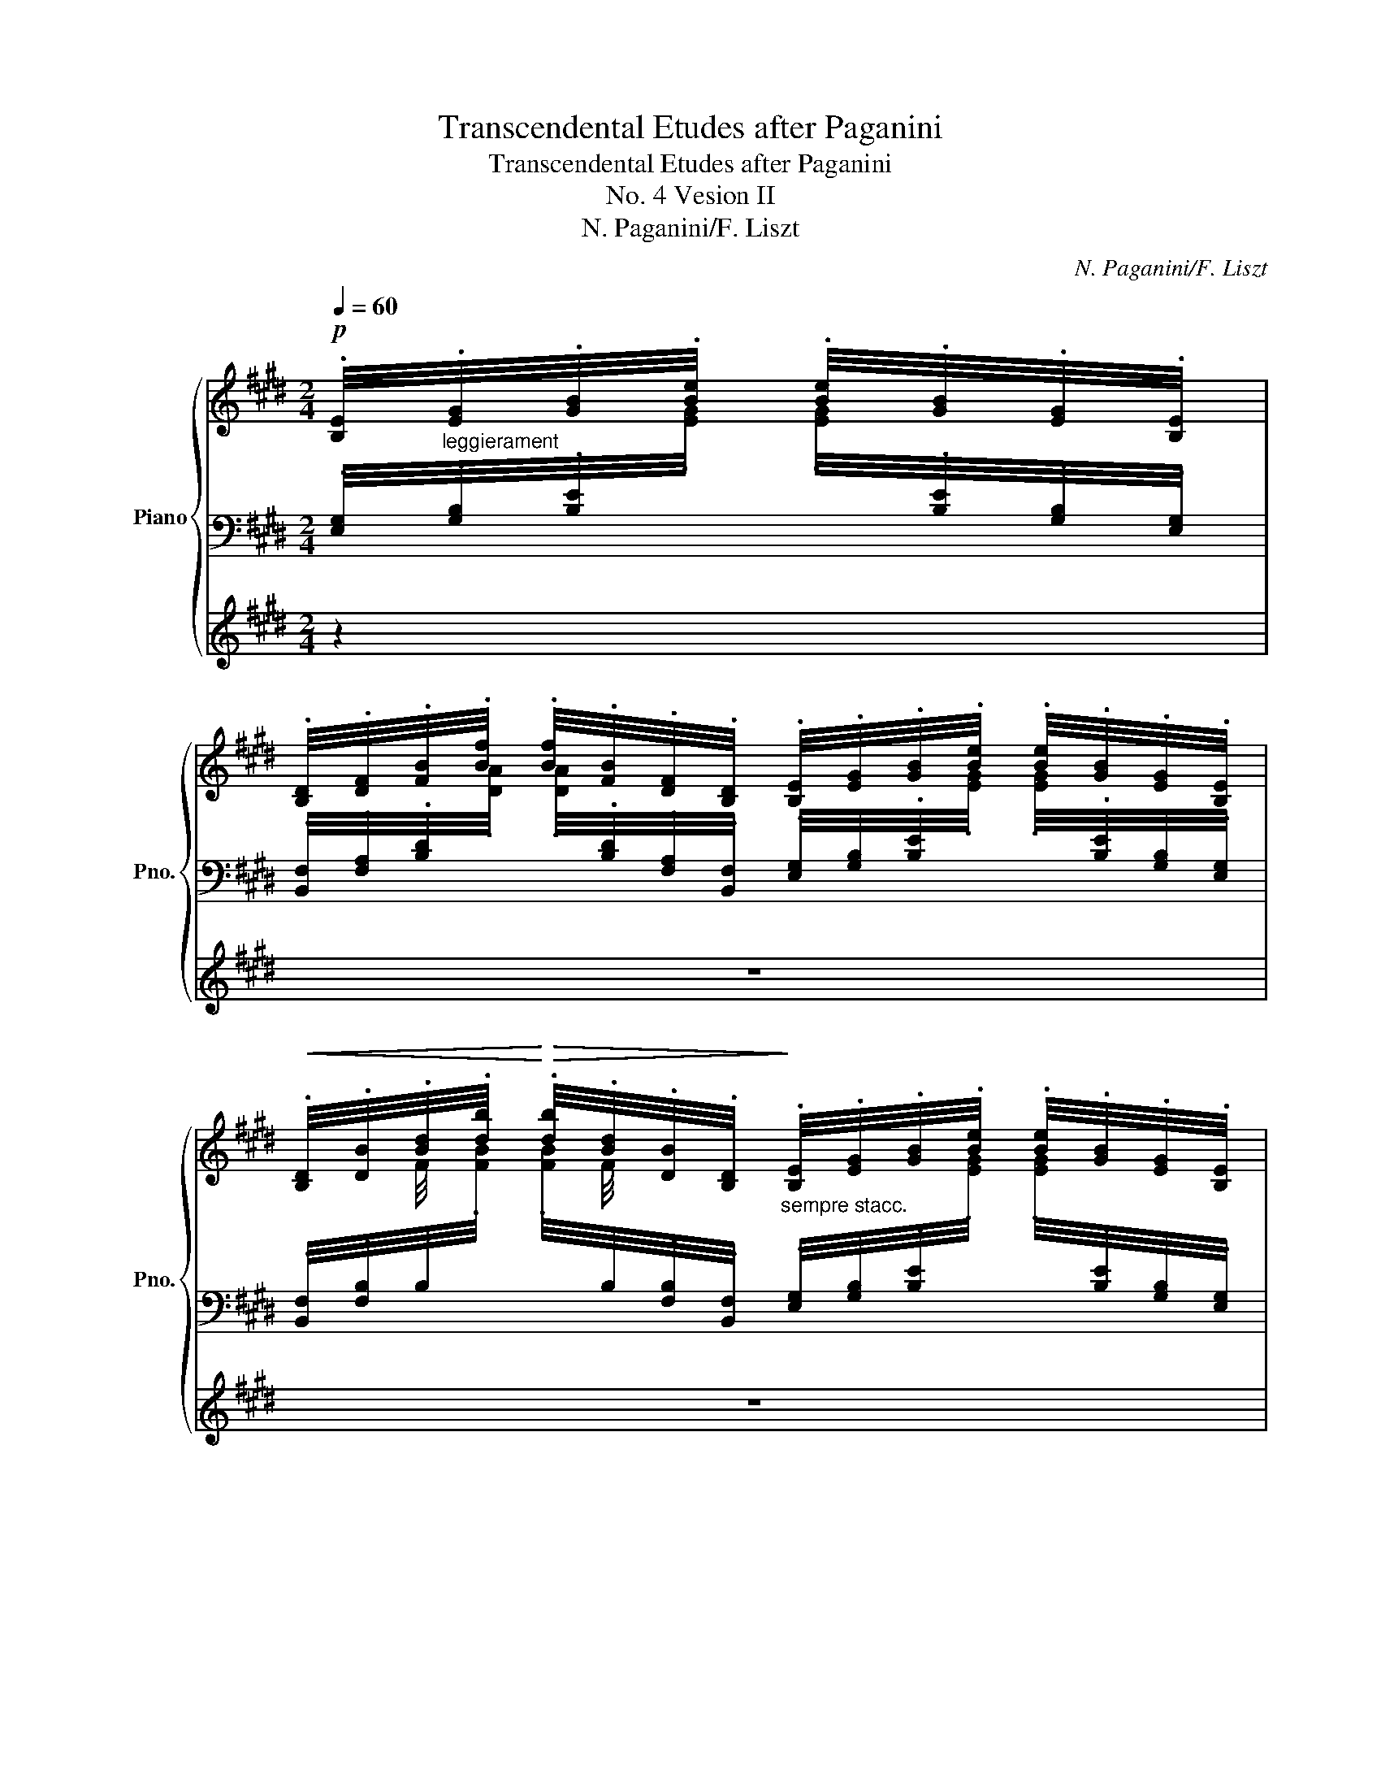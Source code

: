 X:1
T:Transcendental Etudes after Paganini
T:Transcendental Etudes after Paganini
T:No. 4 Vesion II
T:N. Paganini/F. Liszt
C:N. Paganini/F. Liszt
%%score { ( 1 5 ) | ( 2 4 ) | 3 }
L:1/8
Q:1/4=60
M:2/4
K:E
V:1 treble nm="Piano" snm="Pno."
V:5 treble 
V:2 bass 
V:4 bass 
V:3 treble 
V:1
!p! .[B,E]/4"_leggierament".[EG]/4.[GB]/4.[Be]/4 .[Be]/4.[GB]/4.[EG]/4.[B,E]/4 | %1
 .[B,D]/4.[DF]/4.[FB]/4.[Bf]/4 .[Bf]/4.[FB]/4.[DF]/4.[B,D]/4 .[B,E]/4.[EG]/4.[GB]/4.[Be]/4 .[Be]/4.[GB]/4.[EG]/4.[B,E]/4 | %2
!<(! .[B,D]/4.[DB]/4.[Bd]/4.[db]/4!<)!!>(! .[db]/4.[Bd]/4.[DB]/4.[B,D]/4!>)!"_sempre stacc." .[B,E]/4.[EG]/4.[GB]/4.[Be]/4 .[Be]/4.[GB]/4.[EG]/4.[B,E]/4 | %3
 .[B,D]/4.[DF]/4.[FB]/4.[Bf]/4 .[Bf]/4.[FB]/4.[DF]/4.[B,D]/4 .[B,E]/4.[EG]/4.[GB]/4.[Be]/4 .[Be]/4.[GB]/4.[EG]/4.[B,E]/4 | %4
!<(! .[B,D]/4.[DB]/4.[Bd]/4.[db]/4 .[db]/4.[Bd]/4.[DB]/4.[B,D]/4!<)! [G,=DE]/4[B,G]/4[Ge]/4[Bg]/4 [Bg]/4[Ge]/4[B,G]/4[G,E]/4 | %5
 [A,E]/4[CA]/4[Ae]/4[ca]/4 !wedge![ec']/!wedge![ae']/ [^A,EF]/4[C^A]/4[Af]/4[c^a]/4 [ca]/4[Af]/4[CA]/4[A,F]/4 | %6
 [B,F]/4[DB]/4[Bf]/4[db]/4 !wedge![fd']/!wedge![bf']/"_poco a poco cresc." [DF]/4[Bd]/4[df]/4[bd']/4 [bd']/4[df]/4[Bd]/4[DF]/4 | %7
 [EG]/4[Be]/4[eg]/4[be']/4 [be']/4[eg]/4[Be]/4[EG]/4 [FB]/4[df]/4[fb]/4[d'f']/4 [d'f']/4[fb]/4[df]/4[FB]/4 | %8
 [GB]/4[eg]/4[gb]/4[e'g']/4 [e'g']/4[gb]/4[eg]/4[GB]/4 [Ac]/4[ea]/4[ac']/4[e'a']/4 [e'a']/4[ac']/4[ea]/4[Ac]/4 | %9
 [^A=g]/4"_molto"[ec']/4!8va(![^a=g']/4[e'c'']/4 [e'c'']/4[ag']/4!8va)![ec']/4[Ag]/4!<(! [ca]/4[ge']/4!8va(![c'^a']/4[g'e'']/4 [g'e'']/4[c'a']/4!8va)![ge']/4[ca]/4!<)! | %10
!<(! [^A=g]/4[ec']/4!8va(![^a=g']/4[e'c'']/4!<)! [e'c'']/4[ag']/4!8va)![ec']/4[Ag]/4!<(! [=Ge]/4[ca]/4!8va(![ge']/4[c'^a']/4!<)! [c'a']/4[ge']/4!8va)![ca]/4[Ge]/4 | %11
!<(! [Ec]/4[^A=g]/4!8va(![ec']/4[^a=g']/4!<)! [ag']/4[ec']/4!8va)![Ag]/4[Ec]/4!<(! [CA]/4[=Ge]/4[ca]/4[ge']/4!<)! [ge']/4[ca]/4[Ge]/4[CA]/4 | %12
 [B,F]/4[DB]/4[Bf]/4[db]/4!wedge![fd']/!wedge![bf']/!p! z/!>(! ([ff']/[=c=c']/[Bb]/)!>)! | %13
 ([Bb]3/4[cc']/8[dd']/8) !wedge![ee']/!wedge![gg']/"^legg." !wedge![A,B,]/4!wedge![DF]/4!wedge![AB]/4!wedge![df]/4 !wedge![df]/4!wedge![AB]/4!wedge![DF]/4!wedge![A,B,]/4 | %14
 z/4!<(! [EG]/4B/4[eg]/4 !wedge![Gb]/!wedge![Be']/!<)!!f! !>!!wedge!A,/!wedge![cac']/ !>!!wedge!B,/!wedge![egbe']/ | %15
 !>!C/!wedge![eac'e']/ !>!=C/!wedge![f^ae'f']/ !>!B,/!wedge![gbe'g']/ !>!B,/!wedge![=abd'f'b']/ | %16
 !wedge!!^![G,B,E]!8va(!!wedge!!^![e'g'b'e'']!8va)!!p! [=G,B,E]/4[B,E=G]/4[EGB]/4[GBe]/4 [GBe]/4[EGB]/4[B,EG]/4[G,B,E]/4 | %17
 [F,B,^D]/4[B,DF]/4[DAB]/4[ABf]/4 [ABf]/4[DAB]/4[B,DF]/4[F,B,D]/4!<(! [=G,B,E]/4[B,E=G]/4[EGB]/4[GBe]/4 [GBe]/4[EGB]/4[B,EG]/4[G,B,E]/4!<)! | %18
!<(! [F,B,^D]/4[B,DF]/4[F^d]/4[db]/4 [db]/4[Fd]/4[B,DF]/4[F,B,D]/4!<)! [=G,B,E]/4[B,E=G]/4[EGB]/4[GBe]/4 [GBe]/4[EGB]/4[B,EG]/4[G,B,E]/4 | %19
 [F,B,^D]/4[B,DF]/4[DAB]/4[ABf]/4 [ABf]/4[DAB]/4[B,DF]/4[F,B,D]/4!<(! [=G,B,E]/4[B,E=G]/4[GB]/4[Be]/4 [Be]/4[GB]/4[EG]/4[B,E]/4!<)! | %20
!<(! [B,^D]/4[DB]/4[F^d]/4[db]/4 [db]/4[Fd]/4[DB]/4[B,D]/4!<)! [B,=D]/4[FB]/4[B=d]/4[fb]/4 [fb]/4[Bd]/4[FB]/4[B,D]/4 | %21
 [=C=D]/4[F=c]/4[c=d]/4[f=c']/4 [fc']/4[cd]/4[Fc]/4[CD]/4 [A,D]/4[FA]/4[Ad]/4[fa]/4 [fa]/4[Ad]/4[FA]/4[A,D]/4 | %22
 =D/4[=GB]/4[B=d]/4[=gb]/4 [gb]/4[Bd]/4[GB]/4[B,D]/4 [B,D]/4[GB]/4!8va(![gb]/4[b=g']/4 [bg']/4[gb]/4!8va)![GB]/4[B,D]/4 | %23
 [B,=D]/4[=GB]/4!8va(![b=d']/4[=g'b']/4 [g'b']/4[bd']/4!8va)![GB]/4[B,D]/4 [B,D]/4[GB]/4!8va(![d'g']/4[b'=d'']/4 [b'd'']/4[d'g']/4!8va)![GB]/4[B,D]/4 | %24
"_sempre più cresc.e marcato la mana sinistra" [=CE]/4[E=c]/4[ce]/4[e=c']/4 !wedge!^C/!wedge![Ae^c']/ [=DF]/4[F=d]/4[df]/4[f=d']/4 !wedge!^D/!wedge![Bf^d']/ | %25
 [E=G]/4[Ge]/4[e=g]/4[ge']/4 !wedge!F/!arpeggio!!wedge![=daf']/ !wedge!G/!arpeggio!!wedge![db=g']/ !wedge![FA]/!arpeggio!!wedge![f=d'a']/ | %26
 !wedge![=GB]/!8va(!!arpeggio!!wedge![=g=d'b']/!8va)! !wedge![G=c]/!8va(!!arpeggio!!wedge![ge'=c'']/!8va)! [^CE^c]/4 !wedge![ce]/4!wedge![^c'e']/4!wedge![eg]/4!wedge![e'=g']/4!wedge![g^a]/4!wedge![g'_b']/4 !>!C/4 | %27
(3!>!=D/!ff!!8va(! !wedge![=d'f'=d'']/!wedge![=c'e'=c'']/(3!wedge![bd'b']/!wedge![ac'a']/!wedge![=gb=g']/(3!wedge![faf']/!wedge![ege']/!wedge![=dfd']/!8va)!(3!wedge![=cec']/!wedge![Bdb]/!wedge![Aca]/ | %28
 [=GB=g]/ z/!p!!<(! !arpeggio!!>!=d'- d'/_e'/!<)!!>(! b/=c'/!>)! | %29
!p! (3=d'/!8va(! !wedge![d'b'=d'']/!wedge![=c'a'=c'']/(3!wedge![b=g'b']/!wedge![af'a']/!wedge![=ge'g']/(3!wedge![fd'f']/!wedge![ec'e']/!wedge![=dbd']/!8va)!(3!wedge![=cac']/!wedge![Bgb]/!wedge![Afa]/ | %30
"_agitato" [B=gb]/ z/!<(! !arpeggio!!>!=d'- d'/!<)!_e'/!>(! b/=c'/!>)! | %31
!p! (3=d'/!8va(! !wedge![d'b'=d'']/!wedge![=c'a'=c'']/(3!wedge![b=g'b']/!wedge![af'a']/!wedge![=ge'g']/(3!wedge![fd'f']/!wedge![ec'e']/!wedge![=dbd']/!8va)!(3!wedge![=cac']/!wedge![Bgb]/!wedge![Afa]/ | %32
 [B=gb]/ z/!<(! !arpeggio!!>!=d'- d'/d'/!<)! ^c'/d'/ | %33
!>(! =f'/_e'/4 z/4!>)!!p!!8va(! (3!wedge![_d'_b'_d'']/!wedge![d'b'd'']/!wedge![=c'_a'=c'']/(3!wedge![_b=g'b']/!wedge![bg'b']/!wedge![_af'a']/!wedge![=ge'g']/4!wedge![=fd'f']/4!wedge![_ec'e']/4!wedge![_dbd']/4!8va)! | %34
 [=c_a=c']/ z/"_più agitato"!<(! !arpeggio!!>!_e'- e'/e'/ =d'/e'/!<)! | %35
 !>!f'/!>!e'/4 z/4!8va(! (3!wedge![=d'b'=d'']/!wedge![d'b'd'']/!wedge![^c'a'^c'']/(3!wedge![b^g'b']/!wedge![bg'b']/!wedge![af'a']/[^ge'g']/4[fd'f']/4[ec'e']/4[=dbd']/4!8va)! | %36
 [^ca^c']/ z/!<(! !arpeggio!!>!e'- (6:4:6e'/e'/^d'/e'/d'/e'/!<)! | %37
 !>!=g'/!>!=f'/4 z/4!8va(! (3!wedge![_e'=c''_e'']/!wedge![e'c''e'']/!wedge![=d'_b'=d'']/(3!wedge![=c'a'c'']/!wedge![c'a'c'']/!wedge![_bg'b']/!wedge![af'a']/4!wedge![=ge'g']/4!wedge![=fd'f']/4!wedge![_ec'e']/4!8va)! | %38
"_quasi forte ma sempre più cresc.e agitato" !wedge![=d_b=d']/ z/[K:bass] (=F,,>F,,E,,/F,,/) | %39
 _G,,[K:treble]"^martellato"!8va(! (3!wedge![=e'^c''=e'']/!wedge![e'c''e'']/!wedge![^d'b'^d'']/(3!wedge![^c'^a'c'']/!wedge![c'a'c'']/!wedge![b^g'b']/!wedge![^af'a']/4!wedge![^ge'g']/4!wedge![fd'f']/4!wedge![ec'e']/4!8va)! | %40
 !wedge![^db^d'][K:bass]"^pesante" (F,,>F,,^E,,/F,,/) | %41
 =G,,[K:treble]!8va(! (3!wedge![=f'=d''=f'']/!wedge![f'd''f'']/!wedge![e'=c''e'']/(3!wedge![=d'b'd'']/!wedge![d'b'd'']/!wedge![=c'a'c'']/!wedge![b=g'b']/4!wedge![af'a']/4!wedge![=ge'g']/4!wedge![=fd'f']/4!8va)! | %42
[K:treble] !wedge![e=c'e'][K:bass] (=G,,>G,,F,,/G,,/) | %43
 _A,,[K:treble]!ff!"_con bravura\nmolto energico\n"!8va(! (3[_g'_e''_g'']/[g'e''g'']/[=f'_d''=f'']/(3[_e'=c''e'']/[e'c''e'']/[_d'_b'd'']/(3[=c'_a'c'']/[c'a'c'']/[_bg'b']/ | %44
 (3[_a=f'_a']/[af'a']/[=ge'=g']/!ff!(3[_g_e'_g']/[ge'g']/[=f_d'f']/(3[_e=c'e']/[ec'e']/[_d_bd']/!8va)!(3[=cac']/[cac']/[_Bgb]/ | %45
(3[_A=f_a]/[Afa]/"^ancora più rinforzando"[=Ge=g]/(3[_G_e_g]/[Geg]/[=F_df]/(3[_E=ce]/[Ece]/[_D_Bd]/(3[=CAc]/[CAc]/[_B,GB]/ | %46
(3[_A,=F_A]/[A,FA]/[A,E=GA]/(3!^![A,_E_GA]/[A,EGA]/[A,=DFA]/ !wedge!!^![A,_D_FA]/!wedge!!^![A,=CEA]/ z/ !wedge!!^![A,=B,=DA]/ | %47
 z/ !wedge!!^![_A,_B,_D_A]/ z/ !wedge!!^![A,__B,DA]/ !wedge!!^![A,=CA]!8va(! !arpeggio!!wedge![_g_a=c'_a']!8va)! | %48
 z2!p!"^una corda" [=F,_D]/4[_A,=F]/4x/4[_A=f]/4 [Af]/4[F_d]/4[A,F]/4[F,D]/4 | %49
 =C/4_E/4x/4[_A_g]/4 [Ag]/4[_G_e]/4E/4C/4!p! [=F,_D]/4[_A,=F]/4x/4[A=f]/4 [Af]/4[F_d]/4[A,F]/4[F,D]/4 | %50
 =C/4_E/4x/4[=c_a]/4 [ca]/4[_G_e]/4E/4C/4 [_F,_D]/4[_A,_F]/4x/4[_A_f]/4 [Af]/4[F_d]/4[A,F]/4[F,D]/4 | %51
 =C/4_E/4x/4[_A_g]/4 [Ag]/4[_G_e]/4E/4C/4!p! [_F,_D]/4[_A,_F]/4x/4[A_f]/4 [Af]/4[F_d]/4[A,F]/4[F,D]/4 | %52
 =C/4_E/4x/4[=c_a]/4 [ca]/4[_G_e]/4E/4C/4"_cresc." ^C/4=E/4x/4[^G=e]/4 [Ge]/4[E^c]/4E/4C/4 | %53
 =D/4E/4x/4[Ge]/4 [Ge]/4[E=d]/4E/4D/4 C/4E/4x/4[ca]/4 [ca]/4[Ae]/4E/4C/4 | %54
 C/4E/4"_string."x/4[ec']/4 [ec']/4[ce]/4=G/4^A,/4 !>!!wedge!B,/!wedge![Fdb]/ !>!!wedge!=A,/!wedge![Fdb]/ | %55
 !>!!wedge!G,/!wedge![GBg]/ !>!!wedge!A,/!wedge![Aca]/ !>!!wedge!B,/!wedge![Beb]/ !>!!wedge!B,/!wedge![Bdb]/ | %56
 z2!fff!"^con bravura" x2 | x4 | x4 | x4 | x4 | %61
[I:staff +1] [A,,C,E,]/4[I:staff -1][A,CEA]/4[cc']/4[aa']/4!8va(! !wedge![c'c'']/!wedge![e'e'']/!8va)! x2 | %62
[I:staff +1] [B,,D,F,]/4[I:staff -1][B,DFB]/4[dd']/4[bb']/4!8va(! !wedge![d'd'']/!wedge![f'f'']/!8va)! x2 | %63
 x4 | x4 | x4 | x4 | x4 | x2[K:bass][K:treble]!mf! z/!>(! ([ff']/[=c=c']/[Bb]/)!>)! | %69
 ([Bb]3/4[cc']/8[dd']/8) [ee']/[gg']/!<(! !wedge![A,B,]/4!wedge![DF]/4!wedge![AB]/4!wedge![df]/4 !wedge![df]/4!wedge![AB]/4!wedge![DF]/4!wedge![A,B,]/4!<)! | %70
 z/4 [EG]/4B/4[eg]/4 !wedge![Gb]/!wedge![Be']/!f! !>!!wedge!A,/!wedge![cac']/ !>!!wedge!B,/!wedge![egbe']/ | %71
 !>!!wedge!C/!wedge![eac'e']/ !>!!wedge!=C/!wedge![f^ae'f']/ !>!!wedge!B,/!wedge![gbe'g']/ !>!!wedge!B,/!wedge![=abd'f'b']/ | %72
 !wedge!!^![G,B,E]!8va(!!wedge!!^![e'g'b'e'']!8va)!!f! E/4[GBe]/4e/4[gbe']/4 [gbe']/4e/4[GBe]/4E/4 | %73
 E/4[A=ce]/4e/4[a=c'e']/4 [ac'e']/4e/4[Ace]/4E/4 E/4[=G^Ae]/4e/4[=g^ae']/4 [gae']/4e/4[GAe]/4E/4 | %74
!<(! E/4[^GBe]/4e/4[gbe']/4!8va(! e'/4[g'b'e'']/4[g'b'e'']/4e'/4!<)! [c'e']/4!<(![ef]/4[ef]/4[c'e']/4 [c'e']/4[a'c'']/4[a'c'']/4[c'e']/4!8va)!!<)! | %75
 [gb]/4[Be]/4[Be]/4[gb]/4!8va(! b/4[e'g'b']/4[e'g'b']/4b/4!8va)! [db]/4[Bf]/4[Bf]/4[db]/4!8va(! b/4[d'f'b']/4[d'f'b']/4b/4!8va)! | %76
[I:staff +1] !arpeggio![E,G,B,E]/4[I:staff -1][B,EG]/4[EGB]/4[GBe]/4!8va(! !wedge![be'g']/!wedge![g'b'e'']/!8va)! !>![Ee]3/2{/[=G=g]}[=F=f]/ | %77
 [Ee]>[Ee] [E=G^Ae]/[ee']/[dd']/[^cc']/ | %78
 !wedge![B^gb][K:treble]!8va(! (3!arpeggio![gb']/!arpeggio![fa']/!arpeggio![eg']/ (3!arpeggio![ac'']/!arpeggio![gb']/!arpeggio![fa']/(3!arpeggio![eg']/!arpeggio![df']/!arpeggio![ce']/!8va)! | %79
 !wedge![Bgb] !arpeggio!!^![g-b-e'g'-]([gbd'g']/[aa']/[cc']/[dd']/) | %80
 !wedge![ege']/!<(! E/4E/4E/4E/4{/=G}=F/4E/4!<)! !^![A,=CE]/4[CEA]/4[I:staff +1][EA=c]/4[I:staff -1][ea=c'e']/4 [eac'e']/4[I:staff +1][EAc]/4[I:staff -1][CEA]/4[A,CE]/4 | %81
 !wedge![G,B,G]/!<(! E/4E/4E/4E/4{/=G}=F/4E/4!<)! !^![A,=CE]/4[CEA]/4[I:staff +1][EA=c]/4!8va(![I:staff -1]!>![a=c'e'a']/4 !>![ac'e'a']/4!8va)![I:staff +1][EAc]/4[I:staff -1][CEA]/4[A,CE]/4 | %82
 !wedge![G,B,G]/!<(! E/4E/4E/4E/4{/=G}=F/4E/4!<)! !wedge![A,=CE]/4[CEA]/4[I:staff +1][A=cea]/4!8va(![I:staff -1]!>![=c'e'a'=c'']/4 !>![c'e'a'c'']/4!8va)![I:staff +1][Acea]/4[I:staff -1][A,CE]/4[I:staff +1][E,,A,,=C,E,]/4 | %83
[I:staff -1] x4 | x4 | %85
 x[K:bass][K:treble] x[K:bass][K:treble]!<(! x/[K:bass] x/[K:treble]!<)!!>(! x/[K:bass] x/!>)! | %86
 x/ x[K:treble][K:bass] x/[K:treble] x/[K:bass] x/[K:treble] x/[K:bass] x/[K:treble] | %87
 x[K:bass][K:treble] x[K:bass][K:treble] x[K:bass][K:treble] x[K:bass] | %88
[I:staff +1] [E,,G,,]/4[G,,B,,]/4[I:staff -1][B,,E,]/4[E,G,]/4[I:staff +1] [G,B,]/4[I:staff -1][K:treble][B,E]/4[EG]/4[GB]/4 !wedge!B,/4!wedge![DA]/4!wedge!B/4!wedge![da]/4!wedge!b/4!wedge![da]/4!wedge!B/4!wedge![DA]/4 | %89
!<(! !wedge!B,/4!wedge![EG]/4!wedge!B/4!wedge![eg]/4!<)!b/!8va(! (!^![gg']/-"_subito" [gg']/[aa']/[cc']/[dd']/) | %90
!ff! !wedge![e=ge']!wedge![e'=g'c''e'']!8va)! z2 | %91
[Q:1/4=50]"^Maetoso." z2"_marcatissimo" [=CE]!8va(![e'=g'=c''e'']!8va)! | %92
 [=C=F]!8va(![=f'a'=c''=f'']!8va)![I:staff +1] [^D,^F,B,]!8va(![I:staff -1][bd'^f'b']!8va)! | %93
[I:staff +1] [E,G,B,][I:staff -1] z/ [gbe'g']/!wedge![gbe'g'] z |] %94
V:2
 .[E,G,]/4.[G,B,]/4.[B,E]/4[I:staff -1].[EG]/4 .[EG]/4[I:staff +1].[B,E]/4.[G,B,]/4.[E,G,]/4 | %1
 .[B,,F,]/4.[F,A,]/4.[B,D]/4[I:staff -1].[DA]/4 .[DA]/4[I:staff +1].[B,D]/4.[F,A,]/4.[B,,F,]/4 .[E,G,]/4.[G,B,]/4.[B,E]/4[I:staff -1].[EG]/4 .[EG]/4[I:staff +1].[B,E]/4.[G,B,]/4.[E,G,]/4 | %2
 .[B,,F,]/4.[F,B,]/4.B,/4[I:staff -1].[FB]/4 .[FB]/4[I:staff +1].B,/4.[F,B,]/4.[B,,F,]/4 .[E,G,]/4.[G,B,]/4.[B,E]/4[I:staff -1].[EG]/4 .[EG]/4[I:staff +1].[B,E]/4.[G,B,]/4.[E,G,]/4 | %3
 .[B,,F,]/4.[F,A,]/4.[B,D]/4[I:staff -1].[DA]/4 .[DA]/4[I:staff +1].[B,D]/4.[F,A,]/4.[B,,F,]/4 .[E,G,]/4.[G,B,]/4.[B,E]/4[I:staff -1].[EG]/4 .[EG]/4[I:staff +1].[B,E]/4.[G,B,]/4.[E,G,]/4 | %4
 .[B,,F,]/4.[F,B,]/4.B,/4[I:staff -1].[FB]/4 .[FB]/4[I:staff +1].B,/4.[F,B,]/4.[B,,F,]/4!ped! [E,,B,,]/4[=D,E,]/4[E,B,]/4[=DE]/4 [DE]/4[E,B,]/4[D,E,]/4[E,,B,,]/4!ped-up! | %5
!ped! [A,,C,]/4[E,A,]/4[A,C]/4[I:staff -1][EA]/4!wedge![Ac]/!wedge![ce]/!ped-up!!ped![I:staff +1] [F,,C,]/4[E,F,]/4[F,C]/4[EF]/4 [EF]/4[F,C]/4[E,F,]/4[F,,C,]/4!ped-up! | %6
!ped! [B,,D,]/4[F,B,]/4[B,D]/4[I:staff -1][FB]/4!wedge![Bd]/!wedge![df]/!ped-up![I:staff +1] [D,B,]/4[F,D]/4[I:staff -1][DB]/4[Fd]/4 [Fd]/4[DB]/4[I:staff +1][F,D]/4[D,B,]/4 | %7
 [E,B,]/4[G,E]/4[I:staff -1][EB]/4[Ge]/4 [Ge]/4[EB]/4[I:staff +1][G,E]/4[E,B,]/4 [F,D]/4[B,F]/4[I:staff -1][Fd]/4[Bf]/4 [Bf]/4[Fd]/4[I:staff +1][B,F]/4[F,D]/4 | %8
 [G,E]/4[B,G]/4[I:staff -1][Ge]/4[Bg]/4 [Bg]/4[Ge]/4[I:staff +1][B,G]/4[G,E]/4 [A,E]/4[CA]/4[I:staff -1][Ae]/4[ca]/4 [ca]/4[Ae]/4[I:staff +1][CA]/4[A,E]/4 | %9
[K:treble] [CE]/4[^A,=G]/4[ce]/4[^A=g]/4 [Ag]/4[ce]/4[A,G]/4[CE]/4 [EG]/4[CA]/4[eg]/4[c^a]/4 [ca]/4[eg]/4[CA]/4[EG]/4 | %10
 [CE]/4[^A,=G]/4[ce]/4[^A=g]/4 [Ag]/4[ce]/4[A,G]/4[CE]/4!>(! [A,C]/4[=G,E]/4[Ac]/4[Ge]/4 [Ge]/4[Ac]/4[G,E]/4[A,C]/4 | %11
[K:bass] [=G,^A,]/4[E,C]/4[K:treble][=G^A]/4[Ec]/4 [Ec]/4[GA]/4[K:bass][E,C]/4[G,A,]/4 [E,G,]/4[C,A,]/4[K:treble][EG]/4[CA]/4 [CA]/4[EG]/4[K:bass][C,A,]/4[E,G,]/4!>)! | %12
 [D,F,]/4B,/4[K:treble][DF]/4B/4!wedge![Bd]/!wedge![df]/[K:bass]!ped! !wedge!A,,/4!wedge![D,F,]/4!wedge!B,/4!wedge![DF]/4 !wedge![DF]/4!wedge!B,/4!wedge![D,F,]/4!wedge!A,,/4!ped-up! | %13
!ped! G,,/4[E,G,]/4B,/4[K:treble][EG]/4 !wedge![GB]/!wedge![Be]/!ped-up!!ped! z/[K:bass] (F/!>!=C/B,/)!ped-up! | %14
!ped! (B,3/4C/8D/8) !wedge!E/!wedge!G/!ped-up!"^marcato"!ped! !>!!wedge![A,,,A,,]/!wedge![E,A,C]/!ped-up!!ped! !>!!wedge![B,,,B,,]/!wedge![G,B,E]/!ped-up! | %15
!ped! !>!!wedge![C,,C,]/!wedge![A,CE]/!ped-up!!ped! !>!!wedge![=C,,=C,]/!wedge![F,^A,EF]/!ped-up!!ped! !>!!wedge![B,,,B,,]/!wedge![G,B,EG]/!ped-up!!ped! !>!!wedge![B,,,B,,]/!wedge![B,DFB]/!ped-up! | %16
!ped! !wedge!!^![E,,G,,B,,E,][K:treble]!wedge!!^![EGBe]!ped-up![K:bass]"^ben marcato la melodia" (B,,3/2{/=D,}=C,/) | %17
 B,,>B,, (B,,/=G,/F,/E,/ | %18
 ^D,/!>(!!>!=C,/B,,/) z/"^la melodia sempre forte" (B,,3/2!>)!{/=D,}C,/) | %19
 B,,>B,,!>(! !tenuto!B,,/[=G,B,]/[F,A,]/[E,G,]/ | [^D,F,]2!>)! !arpeggio![=D,F,]3/2{/A,}=G,/ | %21
 F,>F,!<(! F,/[=CE]/!arpeggio![B,=D]/[A,C]/!<)! | %22
!>(! !>![=D,B,]/[^A,,F,]/!>![=C,A,]/!>)![B,,=G,]/!ped! G,3/2{/B,}A,/!ped-up! | %23
!ped! !arpeggio![=F,=G,]3/2{/B,}A,/!ped-up! !arpeggio![F,G,]/{/B,}A,/ G,/{/B,}A,/ | %24
 =G,/=C/ A,/{/^C}B,/ A,/=D/ B,/{/D}=C/ | B,/E/ (=D/{/F}E/) (D/{/F}E/) (D/{/F}E/) | %26
 =D/ !^!=G!^!G/-!ped! G/4 x3/2 !>!^C,,/4 | %27
(3!>!!wedge![=D,,=D,]/!ped-up! !wedge![D,,B,,]/!wedge![D,,=C,]/(3!wedge![D,,D,]/!wedge![D,F,]/!wedge![D,=G,]/(3!wedge![D,A,]/!wedge![D,B,]/!wedge![D,=C]/(3!wedge![D,=D]/!wedge![D,E]/!wedge![D,F]/ | %28
!p!!ped! !arpeggio![=G,,B,,]/4"_arpeggiando                       simile"!arpeggio![=D,=G,]/4!arpeggio![G,B,]/4!arpeggio![=D=G]/4 !arpeggio![DG]/4!arpeggio![G,B,]/4!arpeggio![D,G,]/4!arpeggio![G,,B,,]/4!ped-up!!ped! !arpeggio![G,,=C,]/4!arpeggio![_E,F,]/4!arpeggio![G,=C]/4!arpeggio![_EF]/4 !arpeggio![EF]/4!arpeggio![G,C]/4!arpeggio![E,F,]/4!arpeggio![G,,C,]/4!ped-up! | %29
 !arpeggio!!wedge![=G,,B,,=G,]/ z/ !^!=D- D/(D/{DF}E/D/) | %30
!ped! !arpeggio![=G,,B,,]/4!arpeggio![=D,=G,]/4!arpeggio![G,B,]/4!arpeggio![=D=G]/4 !arpeggio![DG]/4!arpeggio![G,B,]/4!arpeggio![D,G,]/4!arpeggio![G,,B,,]/4!ped-up!!ped! !arpeggio![G,,=C,]/4!arpeggio![_E,F,]/4!arpeggio![G,=C]/4!arpeggio![_EF]/4 !arpeggio![EF]/4!arpeggio![G,C]/4!arpeggio![E,F,]/4!arpeggio![G,,C,]/4!ped-up! | %31
 !arpeggio!!wedge![=G,,B,,=G,]/ z/ !^!=D- D/(D/{DF}E/D/) | %32
!ped! (!arpeggio![=G,,B,,]/4!arpeggio![=D,=G,]/4!arpeggio![G,B,]/4!arpeggio![=D=G]/4 !arpeggio![DG]/4!arpeggio![G,B,]/4!arpeggio![D,G,]/4!arpeggio![G,,B,,]/4)!ped-up!!ped! (!arpeggio![G,,_B,,]/4!arpeggio![D,G,]/4!arpeggio![G,_B,]/4!arpeggio![DG]/4 !arpeggio![DG]/4!arpeggio![G,B,]/4!arpeggio![D,G,]/4!arpeggio![G,,B,,]/4)!ped-up! | %33
 !arpeggio!!wedge![=G,,_B,,_D,=G,]/ z/ !^!_E- E/(E/{E=G}=F/E/) | %34
!ped! (!arpeggio![_A,,=C,]/4!arpeggio![_E,_A,]/4!arpeggio![A,=C]/4!arpeggio![_E_A]/4 !arpeggio![EA]/4!arpeggio![A,C]/4!arpeggio![E,A,]/4!arpeggio![A,,C,]/4)!ped-up!!ped! (!arpeggio![A,,_C,]/4!arpeggio![E,A,]/4!arpeggio![A,_C]/4!arpeggio![EA]/4 !arpeggio![EA]/4!arpeggio![A,_C]/4!arpeggio![E,A,]/4!arpeggio![A,,_C,]/4)!ped-up! | %35
 !arpeggio!!wedge![^G,,B,,=D,^G,]/ z/ !^!E- (6:4:6E/[K:treble]E/{^G}F/E/=d/G/ | %36
[K:bass]!ped! (!arpeggio![A,,^C,]/4!arpeggio![E,A,]/4!arpeggio![A,^C]/4!arpeggio![EA]/4 !arpeggio![EA]/4!arpeggio![A,C]/4!arpeggio![E,A,]/4!arpeggio![A,,C,]/4)!ped-up!!ped! (!arpeggio![A,,=C,]/4!arpeggio![E,A,]/4!arpeggio![A,=C]/4!arpeggio![EA]/4 !arpeggio![EA]/4!arpeggio![A,C]/4!arpeggio![E,A,]/4!arpeggio![A,,C,]/4)!ped-up! | %37
 !arpeggio!!wedge![A,,=C,_E,A,]/ z/ !^!=F- (6:4:6F/[K:treble]F/{A}=G/F/=f/F/ | %38
[K:bass]"_sempre arpeggiando"!ped! !arpeggio![_B,,=D,]/4!arpeggio![=F,_B,]/4!arpeggio![B,=D]/4!arpeggio![=F_B]/4 !arpeggio![FB]/4!arpeggio![B,D]/4!arpeggio![F,B,]/4!arpeggio![B,,D,]/4!ped-up!!ped! !arpeggio![B,,_D,]/4!arpeggio![F,B,]/4!arpeggio![B,_D]/4!arpeggio![FB]/4 !arpeggio![FB]/4!arpeggio![B,D]/4!arpeggio![F,B,]/4!arpeggio![B,,D,]/4!ped-up! | %39
!ped! !arpeggio![_B,,_D,]/4!arpeggio![_G,_B,]/4!arpeggio![B,_D]/4!arpeggio![_G_B]/4 !arpeggio![GB]/4!arpeggio![B,D]/4!arpeggio![G,B,]/4!arpeggio![B,,D,]/4 !arpeggio![^A,,^C,]/4!arpeggio![F,^A,]/4[K:treble]!arpeggio![^CE]/4!arpeggio![F^c]/4 !arpeggio![Fc]/4!arpeggio![CE]/4[K:bass]!arpeggio![F,A,]/4!arpeggio![A,,C,]/4!ped-up! | %40
!ped! !arpeggio![B,,^D,]/4!arpeggio![F,B,]/4[K:treble]!arpeggio![B,^D]/4!arpeggio![FB]/4 !arpeggio![FB]/4!arpeggio![B,D]/4[K:bass]!arpeggio![F,B,]/4!arpeggio![B,,D,]/4!ped-up!!ped! !arpeggio![B,,=D,]/4!arpeggio![F,B,]/4[K:treble]!arpeggio![B,=D]/4!arpeggio![FB]/4 !arpeggio![FB]/4!arpeggio![B,D]/4[K:bass]!arpeggio![F,B,]/4!arpeggio![B,,D,]/4!ped-up! | %41
!ped! !arpeggio![B,,=D,]/4!arpeggio![=G,B,]/4[K:treble]!arpeggio![B,=D]/4!arpeggio![=GB]/4 !arpeggio![GB]/4!arpeggio![B,D]/4[K:bass]!arpeggio![G,B,]/4!arpeggio![B,,D,]/4 !arpeggio![B,,D,]/4!arpeggio![G,B,]/4[K:treble]!arpeggio![D=F]/4!arpeggio![G=d]/4 !arpeggio![Gd]/4!arpeggio![DF]/4[K:bass]!arpeggio![G,B,]/4!arpeggio![B,,D,]/4!ped-up! | %42
!ped! !arpeggio![=C,E,]/4!arpeggio![=G,=C]/4[K:treble]!arpeggio![CE]/4!arpeggio![=G=c]/4 !arpeggio![Gc]/4!arpeggio![CE]/4[K:bass]!arpeggio![G,C]/4!arpeggio![C,E,]/4!ped-up!!ped! !arpeggio![C,_E,]/4!arpeggio![G,C]/4[K:treble]!arpeggio![C_E]/4!arpeggio![Gc]/4 !arpeggio![Gc]/4!arpeggio![CE]/4[K:bass]!arpeggio![G,C]/4!arpeggio![C,E,]/4!ped-up! | %43
!ped! !arpeggio![=C,_E,]/4!arpeggio![_A,=C]/4[K:treble]!arpeggio![C_E]/4!arpeggio![_A=c]/4 !arpeggio![Ac]/4!arpeggio![CE]/4[K:bass]!arpeggio![A,C]/4!arpeggio![C,E,]/4 !arpeggio![C,E,]/4!arpeggio![A,C]/4[K:treble]!arpeggio![CE]/4!arpeggio![Ac]/4 !arpeggio![Ac]/4!arpeggio![CE]/4[K:bass]!arpeggio![A,C]/4!arpeggio![C,E,]/4!ped-up! | %44
 !arpeggio![=C,,_A,,][K:treble] (3[_E_G_e]/[EGe]/[_D=F_d]/(3[=CE=c]/[CEc]/[_B,D_B]/[K:bass](3[_A,C_A]/[A,CA]/[_G,_B,_G]/ | %45
(3[=F,_A,=F]/[F,A,F]/[E,=G,E]/(3[_E,_G,_E]/[E,G,E]/[_D,F,_D]/(3[=C,E,=C]/[C,E,C]/[_B,,D,_B,]/(3[_A,,C,A,]/[A,,C,A,]/[_G,,_B,,_G,]/ | %46
(3[=F,,_A,,=F,]/[F,,A,,F,]/[E,,=G,,E,]/(3!^![_E,,_G,,_E,]/[E,,G,,E,]/[=D,,F,,=D,]/ !wedge!!^![_D,,_F,,_D,]/!wedge!!^![=C,,E,,=C,]/ z/ !wedge!!^![=B,,,=D,,=B,,]/ | %47
 z/ !wedge!!^![_B,,,_D,,_B,,]/ z/ !wedge!!^![__B,,,D,,__B,,]/!ped! !wedge!!^![_A,,,_E,,_A,,] !arpeggio!!wedge!!^![A,,_E,=C_A]!ped-up! | %48
 z2!ped! !arpeggio![_D,,_A,,_D,]/[I:staff -1] [=F_A_d]/4[I:staff +1] x/4 z!ped-up! | %49
!ped! !arpeggio![_A,,,_A,,_E,]/[I:staff -1] [_G_A=c]/4[I:staff +1] x/4 z!ped-up!!ped! !arpeggio![_D,,A,,_D,]/[I:staff -1] [=FA_d]/4[I:staff +1] x/4 z!ped-up! | %50
!ped! !arpeggio![_A,,,_A,,=C,]/[I:staff -1] [_E_A=c]/4[I:staff +1] x/4 z!ped-up!!ped! !arpeggio![_D,,A,,_D,]/[I:staff -1] [_FA_d]/4[I:staff +1] x/4 z!ped-up! | %51
!ped! !arpeggio![_A,,,_A,,_E,]/[I:staff -1] [_G_A=c]/4[I:staff +1] x/4 z!ped-up!!ped! !arpeggio![_D,,A,,_D,]/[I:staff -1] [_FA_d]/4[I:staff +1] x/4 z!ped-up! | %52
!ped! !arpeggio![_A,,,_A,,=C,]/[I:staff -1] [_E_A=c]/4[I:staff +1] x/4 z!ped-up!!ped! !arpeggio![C,,G,,^C,]/[I:staff -1] [=EG^c]/4[I:staff +1] x/4 z!ped-up! | %53
!ped! !arpeggio![B,,,E,,G,,=D,]/"_poco     a    poco      tre   corde"[I:staff -1] [EG=d]/4[I:staff +1] x/4 z!ped-up!!ped! !arpeggio![A,,,E,,A,,C,]/[I:staff -1] [EAc]/4[I:staff +1] x/4 z!ped-up! | %54
!ped! !arpeggio![^A,,,=G,,C,]/[I:staff -1] [C=G^A]/4[I:staff +1] x/4 x/ [G,,=G,]/4[A,,,^A,,]/4!ped-up!!ped! !>!!wedge![B,,,B,,]/!wedge![F,B,D]/!ped-up!!ped! !>!!wedge![=A,,,=A,,]/!wedge![F,B,D]/!ped-up! | %55
!ped! !>!!wedge![G,,,G,,]/!wedge![G,B,E]/!ped-up!!ped! !>!!wedge![A,,,A,,]/!wedge![A,CE]/!ped-up!!ped! !>!!wedge![B,,,B,,]/!wedge![B,EG]/!ped-up!!ped! !>!!wedge![B,,,B,,]/!wedge![B,DF]/!ped-up! | %56
 z2!ped! !^![E,,G,,B,,E,]/4[I:staff -1][G,B,EG]/4[I:staff +1][K:treble][B,EGB]/4[I:staff -1]!>![egbe']/4 !>![egbe']/4[I:staff +1][B,EGB]/4[K:bass][I:staff -1][G,B,EG]/4[I:staff +1][E,,G,,B,,E,]/4!ped-up! | %57
!ped! !^![B,,,D,,F,,B,,]/4[I:staff -1][A,B,DF]/4[I:staff +1][K:treble][B,DFB]/4[I:staff -1]!>![dabf']/4 !>![dabf']/4[I:staff +1][B,DFB]/4[K:bass][I:staff -1][F,B,DF]/4[I:staff +1][B,,,D,,F,,B,,]/4!ped-up!!ped! !^![E,,G,,B,,E,]/4[I:staff -1][G,B,EG]/4[I:staff +1][K:treble][B,EGB]/4[I:staff -1]!>![egbe']/4 !>![egbe']/4[I:staff +1][B,EGB]/4[K:bass][I:staff -1][G,B,EG]/4[I:staff +1][E,,G,,B,,E,]/4!ped-up! | %58
!ped! !^![B,,,D,,F,,B,,]/4[I:staff -1][F,B,DF]/4[I:staff +1][K:treble][B,DFB]/4!8va(![I:staff -1]!>![bd'f'b']/4 !>![bd'f'b']/4!8va)![I:staff +1][B,DFB]/4[K:bass][I:staff -1][F,B,DF]/4[I:staff +1][B,,,D,,F,,B,,]/4!ped-up!!ped! !^![E,,G,,B,,E,]/4[I:staff -1][G,B,EG]/4[I:staff +1][K:treble][B,EGB]/4[I:staff -1]!>![egbe']/4 !>![egbe']/4[I:staff +1][B,EGB]/4[K:bass][I:staff -1][G,B,EG]/4[I:staff +1][E,,G,,B,,E,]/4!ped-up! | %59
!ped! !^![B,,,D,,F,,B,,]/4[I:staff -1][A,B,DF]/4[I:staff +1][K:treble][B,DFB]/4[I:staff -1]!>![dabf']/4 !>![dabf']/4[I:staff +1][B,DFB]/4[K:bass][I:staff -1][F,B,DF]/4[I:staff +1][B,,,D,,F,,B,,]/4!ped-up!!ped! !^![E,,G,,B,,E,]/4[I:staff -1][G,B,EG]/4[I:staff +1][K:treble][B,EGB]/4[I:staff -1]!>![egbe']/4 !>![egbe']/4[I:staff +1][B,EGB]/4[K:bass][I:staff -1][G,B,EG]/4[I:staff +1][E,,G,,B,,E,]/4!ped-up! | %60
!ped! !^![B,,,D,,F,,B,,]/4[I:staff -1][F,B,DF]/4[I:staff +1][K:treble][B,DFB]/4!8va(![I:staff -1]!>![bd'f'b']/4 !>![bd'f'b']/4!8va)![I:staff +1][B,DFB]/4[K:bass][I:staff -1][F,B,DF]/4[I:staff +1][B,,,D,,F,,B,,]/4!ped-up!!ped! !^![E,,G,,B,,=D,E,]/4[I:staff -1][G,B,EG]/4[I:staff +1][K:treble][B,=DGB]/4[I:staff -1]!>![gbe'g']/4 !>![gbe'g']/4[I:staff +1][B,DGB]/4[K:bass][I:staff -1][G,B,EG]/4[I:staff +1][E,,G,,B,,D,E,]/4!ped-up! | %61
!ped! x/[K:treble] [A,CE]/4[CEA]/4 [EAc]/[Ace]/!ped-up![K:bass]!ped! !^![F,,^A,,C,E,F,]/4[I:staff -1][^A,CF^A]/4[I:staff +1][K:treble][CEAc]/4[I:staff -1]!>![^ac'f'^a']/4 !>![ac'f'a']/4[I:staff +1][CEAc]/4[K:bass][I:staff -1][A,CFA]/4[I:staff +1][F,,A,,C,E,F,]/4!ped-up! | %62
!ped! x/[K:treble] [B,DF]/4[DFB]/4 !wedge![FBd]/!wedge![Bdf]/!ped-up![K:bass]!ped! !^![D,,F,,B,,D,]/4[I:staff -1][F,B,DF]/4[I:staff +1][K:treble][B,DFB]/4[I:staff -1]!>![dfbd']/4 !>![dfbd']/4[I:staff +1][B,DFB]/4[K:bass][I:staff -1][F,B,DF]/4[I:staff +1][D,,F,,B,,D,]/4!ped-up! | %63
!ped! !^![E,,G,,B,,E,]/4[I:staff -1][G,B,EG]/4[I:staff +1][K:treble][B,EGB]/4[I:staff -1]!>![egbe']/4 !>![egbe']/4[I:staff +1][B,EGB]/4[K:bass][I:staff -1][G,B,EG]/4[I:staff +1][E,,G,,B,,E,]/4!ped-up!!ped! !^![F,,B,,D,F,]/4[I:staff -1][B,DFB]/4[I:staff +1][K:treble][DFBd]/4[I:staff -1]!>![fbd'f']/4 !>![fbd'f']/4[I:staff +1][DFBd]/4[K:bass][I:staff -1][B,DFB]/4[I:staff +1][F,,B,,D,F,]/4!ped-up! | %64
!ped! !^![G,,B,,E,G,]/4[I:staff -1][B,EGB]/4[I:staff +1][K:treble][EGBe]/4[I:staff -1]!>![gbe'g']/4 !>![gbe'g']/4[I:staff +1][EGBe]/4[K:bass][I:staff -1][B,EGB]/4[I:staff +1][G,,B,,E,G,]/4!ped-up!!ped! !^![A,,C,E,A,]/4[I:staff -1][CEAc]/4[I:staff +1][K:treble][EAce]/4[I:staff -1]!>![ac'e'a']/4 !>![ac'e'a']/4[I:staff +1][EAce]/4[K:bass][I:staff -1][CEAc]/4[I:staff +1][A,,C,E,A,]/4!ped-up! | %65
!ped! !^![^A,,C,=G,^A,]/4[I:staff -1][CE=Gc]/4[I:staff +1][K:treble][E=Gce]/4!8va(![I:staff -1]!>![c'e'=g'c'']/4 !>![c'e'g'c'']/4!8va)![I:staff +1][EGce]/4[K:bass][I:staff -1][CEGc]/4[I:staff +1][A,,C,G,A,]/4!ped-up!!ped! !^![C,E,A,C]/4[I:staff -1][EG^Ae]/4[I:staff +1][K:treble][=G^Ae=g]/4!8va(![I:staff -1]!>![e'g'^a'e'']/4 !>![e'g'a'e'']/4!8va)![I:staff +1][GAeg]/4[K:bass][I:staff -1][EGAe]/4[I:staff +1][C,E,A,C]/4!ped-up! | %66
!ped! !^![^A,,C,=G,^A,]/4[I:staff -1][CE=Gc]/4[I:staff +1][K:treble][E=Gce]/4!8va(![I:staff -1]!>![c'e'=g'c'']/4 !>![c'e'g'c'']/4!8va)![I:staff +1][EGce]/4[K:bass][I:staff -1][CEGc]/4[I:staff +1][A,,C,G,A,]/4!ped-up!!ped! !^![=G,,^A,,E,=G,]/4[I:staff -1][^A,CE^A]/4[I:staff +1][K:treble][CEAc]/4!8va(![I:staff -1]!>![^ac'e'^a']/4 !>![ac'e'a']/4!8va)![I:staff +1][CEAc]/4[K:bass][I:staff -1][A,CEA]/4[I:staff +1][G,,A,,E,G,]/4!ped-up! | %67
!ped! !^![E,,=G,,C,E,]/4[I:staff -1][=G,^A,C=G]/4[I:staff +1][K:treble][A,CG^A]/4[I:staff -1]!>![=g^ac'=g']/4 !>![gac'g']/4[I:staff +1][A,CGA]/4[K:bass][I:staff -1][G,A,CG]/4[I:staff +1][E,,G,,C,E,]/4!ped-up!!ped! !^![C,,E,,^A,,C,]/4[I:staff -1][E,G,A,E]/4[I:staff +1][K:treble][=G,^A,E=G]/4[I:staff -1]!>![egae']/4 !>![egae']/4[I:staff +1][G,A,EG]/4[K:bass][I:staff -1][E,G,A,E]/4[I:staff +1][C,,E,,A,,C,]/4!ped-up! | %68
 !^![B,,,D,,F,,B,,]/4[I:staff -1][D,,F,,B,,D,]/4[I:staff +1][F,B,DF]/4[I:staff -1][Bdfb]/4 [dfbd']/[fbd'f']/!ped![I:staff +1] !wedge!A,,/4!wedge![D,F,]/4!wedge!B,/4!wedge![DF]/4 !wedge![DF]/4!wedge!B,/4!wedge![D,F,]/4!wedge!A,,/4!ped-up! | %69
!ped! G,,/4[E,G,]/4B,/4[K:treble][EG]/4!wedge![GB]/!wedge![Be]/!ped-up![K:bass]!ped! z/!>(! F/=C/B,/!ped-up!!>)! | %70
!ped! B,3/4C/8D/8 !wedge!E/!wedge!G/!ped-up!!ped! !>!!wedge![A,,,A,,]/!wedge![E,A,C]/!ped-up!!ped! !>!!wedge![B,,,B,,]/!wedge![G,B,E]/!ped-up! | %71
!ped! !>!!wedge![C,,C,]/!wedge![A,CE]/!ped-up!!ped! !>!!wedge![=C,,=C,]/!wedge![F,^A,EF]/!ped-up!!ped! !>!!wedge![B,,,B,,]/!wedge![G,B,EG]/!ped-up!!ped! !>!!wedge![B,,,B,,]/!wedge![B,DFB]/!ped-up! | %72
!ped! !wedge!!^![E,,G,,B,,E,][K:treble]!wedge!!^![EGBe]!ped-up![K:bass]"^marcato" (!>![=D,E,]3/2{/=G,}=F,/) | %73
 E,>E, E,/[E,E]/[D,D]/[C,C]/ | %74
 !arpeggio![B,,B,][K:treble]"^energico" (3!arpeggio![G,B]/!arpeggio![F,A]/!arpeggio![E,G]/ (3!arpeggio![A,c]/!arpeggio![G,B]/!arpeggio![F,A]/[K:bass](3!arpeggio![E,G]/!arpeggio![D,F]/!arpeggio![C,E]/ | %75
 x !^![G,-B,EG-]([G,G]/[A,A]/[C,C]/[D,D]/) | %76
 x3/4[K:treble] [G,B,E]/4!wedge![B,EG]/!wedge![GBe]/[K:bass]!ped! ([E,,G,,B,,]/4[=D,E,]/4[E,G,B,]/4[=DE]/4) ([DE]/4[E,G,B,]/4[D,E,]/4[E,,G,,B,,]/4)!ped-up! | %77
!ped! ([E,,A,,=C,]/4E,/4[E,A,=C]/4E/4) (E/4[E,A,C]/4E,/4[E,,A,,C,]/4)!ped-up!!ped! ([E,,^A,,^C,]/4E,/4[E,^A,^C]/4E/4) (E/4[E,A,C]/4E,/4[E,,A,,C,]/4)!ped-up! | %78
 ([E,,^G,,B,,]/4E,/4[E,G,B,]/4E/4) (3!arpeggio![E,,G,]/!arpeggio![F,,A,]/!arpeggio![G,,B,]/ (3!arpeggio![A,,C]/!arpeggio![B,,D]/!arpeggio![C,E]/(3!arpeggio![D,F]/!arpeggio![E,G]/!arpeggio![F,A]/ | %79
!ped! ([B,,E,G,]/4B,/4[B,EG]/4B/4) (B/4[B,EG]/4B,/4[B,,E,G,]/4)!ped-up!!ped! ([B,,F,A,]/4B,/4[B,FA]/4B/4) (B/4[B,FA]/4B,/4[B,,F,A,]/4)!ped-up! | %80
 !wedge![E,G,E]/ E,/4E,/4E,/4E,/4{/=G,}=F,/4E,/4!ped! !wedge![E,,A,,=C,E,]/[K:treble] x[K:bass] z/4 [E,,A,,C,E,]/4!ped-up! | %81
 !wedge![E,,G,,B,,E,]/ E,/4E,/4E,/4E,/4{/=G,}=F,/4E,/4!ped! !wedge![E,,A,,=C,E,]/[K:treble] x[K:bass] z/4 [E,,A,,C,E,]/4!ped-up! | %82
 !wedge![E,,G,,B,,E,]/ E,/4E,/4E,/4E,/4{/=G,}=F,/4E,/4!ped! !wedge![E,,A,,=C,E,]/[K:treble] x[K:bass] x/ | %83
 !wedge![E,,A,,=C,E,]/4[I:staff -1][A,=CEA]/4[I:staff +1][K:treble][=cea=c']/4!8va(![I:staff -1]!>![e'a'=c''e'']/4 !>![e'a'c''e'']/4!8va)![I:staff +1][ceac']/4[K:bass][I:staff -1][A,CEA]/4[I:staff +1][E,,A,,C,E,]/4!>(! !wedge![E,,A,,C,E,]/4[I:staff -1][A,CE]/4[I:staff +1][K:treble][Acea]/4!8va(![I:staff -1]!>![c'e'a'c'']/4 !>![c'e'a'c'']/4!8va)![I:staff +1][Acea]/4[K:bass][I:staff -1][A,CE]/4!>)![I:staff +1][E,,A,,C,E,]/4!ped-up! | %84
!ped!"^poco a poco dim." [E,,G,,B,,E,]/4[I:staff -1][G,B,]/4[I:staff +1][K:treble][EGB]/4[K:bass]!8va(![I:staff -1][be'g'b']/4!ped-up!!8va)!!ped![I:staff +1] !arpeggio![E,,D,F,]/4[I:staff -1]!>!B,/4[I:staff +1][K:treble][DFB]/4[K:bass]!8va(![I:staff -1][bd'f'b']/4!ped-up!!8va)!!ped![I:staff +1] !arpeggio![E,,C,E,]/4[I:staff -1]!>!A,/4[I:staff +1][K:treble][CEA]/4[K:bass]!8va(![I:staff -1][ac'e'a']/4!ped-up!!8va)!!ped![I:staff +1] !arpeggio![E,,B,,D,]/4[I:staff -1]!>!G,/4[I:staff +1][K:treble][B,DG]/4[K:bass]!8va(![I:staff -1][gbd'g']/4!ped-up!!8va)! | %85
!ped![I:staff +1] !arpeggio![E,,A,,C,]/4[I:staff -1]!>!F,/4[I:staff +1][A,CF]/4[I:staff -1][fac'f']/4!ped-up!!ped![I:staff +1] !arpeggio![E,,G,,B,,]/4[I:staff -1]!>!E,/4[I:staff +1][G,B,E]/4[I:staff -1][egbe']/4!ped-up!!ped![I:staff +1] !arpeggio![E,,F,,A,,=C,]/4[I:staff -1]!>!D,/4[I:staff +1][F,A,=C]/4[I:staff -1][dfd']/4 [df=c']/4[I:staff +1][F,A,C]/4[I:staff -1]D,/4[I:staff +1][E,,A,,C,]/4!ped-up! | %86
!ped!"^sempre più dim." [E,,G,,B,,]/4[I:staff -1]E,/4[I:staff +1][G,B,]/4[I:staff -1][Begb]/4!ped-up!!ped![I:staff +1] [E,,D,]/4[I:staff -1]F,/4[I:staff +1]!>!B,/4[I:staff -1][Bdfb]/4!ped-up!!ped![I:staff +1] [E,,C,]/4[I:staff -1]E,/4[I:staff +1]!>!A,/4[I:staff -1][Acea]/4!ped-up!!ped![I:staff +1] [E,,B,,]/4[I:staff -1]F,/4[I:staff +1]!>!G,/4[K:bass][I:staff -1][GBdg]/4!ped-up! | %87
!ped![I:staff +1] [E,,A,,]/4[I:staff -1]C,/4[I:staff +1]F,/4[I:staff -1][FAcf]/4!ped-up!!ped![I:staff +1] [E,,G,,]/4[I:staff -1]B,,/4[I:staff +1]E,/4[I:staff -1][EGBe]/4!ped-up!!<(!!ped![I:staff +1] [E,,F,,A,,]/4[I:staff -1]=C,/4[I:staff +1]D,/4!<)![I:staff -1][DFd]/4!>(! [DF=c]/4[I:staff +1]D,/4[I:staff -1]C,/4[I:staff +1][E,,F,,A,,]/4!ped-up!!>)! | %88
!ped! x2!ped-up!"^marcato"!ped! (B,,3/2{/=D,}=C,/)!ped-up! | %89
!ped! B,,>!^!G,!ped-up!!ped! !arpeggio![B,,,D,,]/4!arpeggio![F,,B,,]/4!arpeggio![B,,D,]/4!arpeggio![F,B,]/4 [A,B,]/4[B,,F,]/4[A,,B,,]/4[B,,,F,,]/4!ped-up! | %90
 [^A,,,E,,=G,,C,][K:treble][^A,E=Gc] z2 | %91
[K:bass] z2!ped! [_B,,,E,,=G,,=C,][K:treble][_B,E=G=c]!ped-up! | %92
!ped! [A,,,=F,,=C,][K:treble][A,=C=F=c]!ped-up![K:bass]!ped! [B,,,D,,^F,,B,,][K:treble][B,D^FAB]!ped-up! | %93
[K:bass]!ped! [E,,G,,B,,] z/ [E,G,B,G]/!wedge![E,G,B,G] z!ped-up! |] %94
V:3
 z2 | z4 | z4 | z4 | z4 | z4 | z4 | z4 | z4 | z4 | z4 | z4 | z4 | z4 | z4 | z4 | z4 | z4 | z4 | %19
 z4 | z4 | z4 | z4 | z4 | z4 | z4 | z4 | z4 | z4 | z4 | z4 | z4 | z4 | z4 | z4 | z4 | z4 | z4 | %38
 z4 | z4 | z4 | z4 | z4 | z4 | z4 | z4 | z4 | z4 | z4 | z4 | z4 | z4 | z4 | z4 | z4 | z4 | z4 | %57
 z4 | z4 | z4 | z4 | z4 | z4 | z4 | z4 | z4 | z4 | z4 | %68
 x !wedge!!^![D,F,B,D]/!wedge!!^![B,,D,F,B,]/ x2 | z4 | z4 | z4 | z4 | z4 | z4 | z4 | z4 | z4 | %78
 z4 | z4 | z4 | z4 | z4 | z4 | %84
[K:treble] x/ [EBg]/4 x/4 x/ [DBf]/4 x/4 x/ [CAe]/4 x/4 x/ [B,Gd]/4 x/4 | %85
 x/ [A,Fc]/4 x/4 x/ [G,EB]/4 x/4 x/ [A,DF=c]/4 x/ [A,DFc]/4 x/ | %86
 x/ [G,EB]/4 x/4 x/ !>![DFB]/4 x/4 x/ !>![CEA]/4 x/4 x/ !>![B,DG]/4 x/4 | %87
 x/ [A,CF]/4 x/4 x/ [G,B,E]/4 x/4 x/ [F,A,D]/4 x/ [F,A,D]/4 x/ | z4 | z4 | z4 | z4 | z4 | z4 |] %94
V:4
 x2 | x4 | x/[I:staff -1] F/4[I:staff +1] x/[I:staff -1] F/4[I:staff +1] x/ x2 | x4 | x4 | x4 | %6
 x4 | x4 | x4 |[K:treble] x4 | x4 |[K:bass] x/[K:treble] x[K:bass] x[K:treble] x[K:bass] x/ | %12
 x/[K:treble] x3/2[K:bass] x2 | x3/4[K:treble] x7/4[K:bass] x/ !arpeggio![A,,D,F,] | %14
 !arpeggio![G,,E,] x x2 | x4 | x[K:treble] x[K:bass] !arpeggio![E,,=G,,]/!arpeggio![E,,G,,]/ z | %17
 !arpeggio![B,,,^D,,F,,]/!arpeggio![B,,,D,,F,,]/ z !arpeggio![E,,=G,,B,,] z | %18
 [B,,,F,,] x !arpeggio![E,,=G,,]/!arpeggio![E,,G,,]/ z | %19
 !arpeggio![B,,,^D,,F,,]/!arpeggio![B,,,D,,F,,]/ z ([E,,=G,,B,,] z | %20
 z/ !>!=C,/B,,/F,,/) !arpeggio!B,,,/[B,,=D,]/ z/ z/ | %21
 !arpeggio![A,,=C,=D,]/!arpeggio![A,,C,D,]/ z =D,,!arpeggio![D,F,] | %22
 =G,, z !arpeggio![=F,,B,,=D,]/[F,,B,,D,]/ z | %23
 !arpeggio![=D,,=G,,B,,]/[D,,G,,B,,]/ z !arpeggio![B,,,G,,][=F,,B,,=D,] | %24
 !arpeggio![E,,=C,]/[E,=G,]/ [=G,,^C,E,] [F,,=D,]/[F,A,]/ [A,,^D,F,] | %25
 [=G,,E,]/[=G,B,]/ [=C,F,A,] [B,,G,][A,,F,=C] | %26
 [B,,=G,][=C,G,E] [^C,G,_B,]/4 !wedge!=G/4!wedge!_B/4!wedge!^C/4!wedge!E/4!wedge!G,/4!wedge!B,/4!>!C,/4 | %27
 x4 | x4 | x2 !arpeggio![=D,F,A,=C]/ z/ z | x4 | x2 !arpeggio![=D,F,A,=C]/ z/ z | x4 | %33
 x2 [_E,=G,_D]/ x3/2 | x4 | x2 !arpeggio![E,G,B,=D]/[K:treble] x3/2 |[K:bass] x4 | %37
 x2 !arpeggio![=F,A,=C_E]/[K:treble] x3/2 |[K:bass] x4 | x5/2[K:treble] x[K:bass] x/ | %40
 x/[K:treble] x[K:bass] x[K:treble] x[K:bass] x/ | %41
 x/[K:treble] x[K:bass] x[K:treble] x[K:bass] x/ | %42
 x/[K:treble] x[K:bass] x[K:treble] x[K:bass] x/ | %43
 x/[K:treble] x[K:bass] x[K:treble] x[K:bass] x/ | x[K:treble] x2[K:bass] x | x4 | x4 | x4 | x4 | %49
 x4 | x4 | x4 | x4 | x4 | x4 | x4 | x5/2[K:treble] x[K:bass] x/ | %57
 x/[K:treble] x[K:bass] x[K:treble] x[K:bass] x/ | %58
 x/[K:treble] x/4!8va(! x/!8va)! x/4[K:bass] x[K:treble] x[K:bass] x/ | %59
 x/[K:treble] x[K:bass] x[K:treble] x[K:bass] x/ | %60
 x/[K:treble] x/4!8va(! x/!8va)! x/4[K:bass] x[K:treble] x[K:bass] x/ | %61
 x/[K:treble] x3/2[K:bass] x/[K:treble] x[K:bass] x/ | %62
 x/[K:treble] x3/2[K:bass] x/[K:treble] x[K:bass] x/ | %63
 x/[K:treble] x[K:bass] x[K:treble] x[K:bass] x/ | %64
 x/[K:treble] x[K:bass] x[K:treble] x[K:bass] x/ | %65
 x/[K:treble] x/4!8va(! x/!8va)! x/4[K:bass] x[K:treble] x/4!8va(! x/!8va)! x/4[K:bass] x/ | %66
 x/[K:treble] x/4!8va(! x/!8va)! x/4[K:bass] x[K:treble] x/4!8va(! x/!8va)! x/4[K:bass] x/ | %67
 x/[K:treble] x[K:bass] x[K:treble] x[K:bass] x/ | x4 | %69
 x3/4[K:treble] x5/4[K:bass] x !arpeggio![A,,D,F,] | !arpeggio![G,,E,] x x2 | x4 | %72
 x[K:treble] x[K:bass] !arpeggio![E,,G,,B,,]/!arpeggio![E,,G,,B,,]/ z | %73
 !arpeggio![E,,A,,=C,]/!arpeggio![E,,A,,C,]/ z [E,,-=G,,^A,,^C,] x | %74
 !arpeggio![E,,B,,][K:treble] x2[K:bass] x | !arpeggio![B,,E,G,B,] x !arpeggio![B,,,D,,A,,B,,] x | %76
 x3/4[K:treble] x5/4[K:bass] x2 | x4 | x4 | x4 | x5/2[K:treble] x[K:bass] x/ | %81
 x5/2[K:treble] x[K:bass] x/ | x5/2[K:treble] x[K:bass] x/ | %83
 x/[K:treble] x/4!8va(! x/!8va)! x/4[K:bass] x[K:treble] x/4!8va(! x/!8va)! x/4[K:bass] x/ | %84
 x/[K:treble] x/4[K:bass]!8va(! x/4!8va)! x/[K:treble] x/4[K:bass]!8va(! x/4!8va)! x/[K:treble] x/4[K:bass]!8va(! x/4!8va)! x/[K:treble] x/4[K:bass]!8va(! x/4!8va)! | %85
 x4 | x15/4[K:bass] x/4 | x4 | x2 !arpeggio![F,,=A,,]/!arpeggio![F,,A,,]/ z | %89
 !arpeggio![E,,G,,]/!arpeggio![E,,G,,]/ z x2 | x[K:treble] x3 |[K:bass] x2 [E,=G,][K:treble] x | %92
 [=F,A,][K:treble] x[K:bass] x[K:treble] x |[K:bass] x4 |] %94
V:5
 x2 | x4 | x4 | x4 | x4 | x4 | x4 | x4 | x4 | x/!8va(! x!8va)! x!8va(! x!8va)! x/ | %10
 x/!8va(! x!8va)! x!8va(! x!8va)! x/ | x/!8va(! x!8va)! x5/2 | x4 | x4 | x4 | x4 | %16
 x!8va(! x!8va)! x2 | x4 | x4 | x4 | x4 | x4 | x5/2!8va(! x!8va)! x/ | %23
 x/!8va(! x!8va)! x!8va(! x!8va)! x/ | x4 | x4 | x/!8va(! x/!8va)! x/!8va(! x/!8va)! x2 | %27
 x/3!8va(! x8/3!8va)! x | x !arpeggio![B=g]/[=db]/ [Af]/[=ca]/ [A_ef]/[ca]/ | %29
 !arpeggio![B=g]/!8va(! x/ x x2!8va)! | x !arpeggio![B=g]/[=db]/ [Af]/[=ca]/ [A_ef]/[ca]/ | %31
 !arpeggio![B=g]/!8va(! x/ x x2!8va)! | x !arpeggio![B=g]/[=db]/ [_Bg]/[d_b]/ [Bg]/[db]/ | %33
 =f/_e/4 x/4!8va(! x3!8va)! | x/ z/ !arpeggio![=c_a]/[_e=c']/ [_ca]/[e_c']/ [ca]/[ec']/ | %35
 !>!f/!>!e/4 x/4!8va(! x3!8va)! | %36
 x/ z/ !arpeggio![ca]/[ec']/ (6:4:6[=ca]/[e=c']/[ca]/ [ec']/[ca]/[ec']/ | %37
 !>!=g/!>!=f/4 x/4!8va(! x3!8va)! | x[K:bass] [_B,,,=D,,][B,,,_D,,][B,,,D,,] | %39
 [_B,,,_D,,][K:treble]!8va(! x3!8va)! | x[K:bass] [B,,,^D,,][B,,,=D,,][B,,,D,,] | %41
 [B,,,=D,,][K:treble]!8va(! x3!8va)! |[K:treble] x[K:bass] [=C,,E,,][C,,_E,,][C,,E,,] | %43
 [=C,,_E,,][K:treble]!8va(! x3 | x3!8va)! x | x4 | x4 | x3!8va(! x!8va)! | x4 | %49
[I:staff +1] _G,/4_A,/4[I:staff -1] x[I:staff +1] A,/4G,/4[I:staff -1] x2 | %50
[I:staff +1] _E,/4_A,/4[I:staff -1] x[I:staff +1] A,/4E,/4 x2 | %51
 _G,/4_A,/4[I:staff -1] x[I:staff +1] A,/4G,/4[I:staff -1] x2 | %52
[I:staff +1] _E,/4_A,/4[I:staff -1] x[I:staff +1] A,/4E,/4 =E,/4G,/4[I:staff -1] x/ x/[I:staff +1] G,/4E,/4 | %53
 E,/4G,/4[I:staff -1] x/ x/[I:staff +1] G,/4E,/4 E,/4A,/4[I:staff -1] x/ x/[I:staff +1] A,/4E,/4 | %54
 E,/4=G,/4[I:staff -1] x3/2 x2 | x4 | x4 | x4 | x4 | x4 | x4 | x!8va(! x!8va)! x2 | %62
 x!8va(! x!8va)! x2 | x4 | x4 | x4 | x4 | x4 | x/4[K:bass] x/[K:treble] x13/4 | x4 | x4 | x4 | %72
 x!8va(! x!8va)! x2 | x4 | x!8va(! x3!8va)! | x!8va(! x!8va)! x!8va(! x!8va)! | %76
 x!8va(! x!8va)! !wedge![GB]/!wedge![GB]/ x | !wedge![A=c]/!wedge![Ac]/ x x [=g^a] | %78
 x[K:treble]!8va(! x3!8va)! | x4 | x4 | x11/4!8va(! x/!8va)! x3/4 | x11/4!8va(! x/!8va)! x3/4 | %83
 x4 | x4 | %85
 x/4[K:bass] x/[K:treble] x/[K:bass] x/[K:treble] x/[K:bass] x/[K:treble] x3/4[K:bass] x/ | %86
 x3/4[K:treble] x/[K:bass] x/[K:treble] x/[K:bass] x/[K:treble] x/[K:bass] x/[K:treble] x/4 | %87
 x/4[K:bass] x/[K:treble] x/[K:bass] x/[K:treble] x/[K:bass] x/[K:treble] x3/4[K:bass] x/ | %88
 x5/4[K:treble] x11/4 | x3/2!8va(! x5/2 | x2!8va)! x2 | x3!8va(! x!8va)! | %92
 x!8va(! x!8va)! x!8va(! x!8va)! | x4 |] %94

